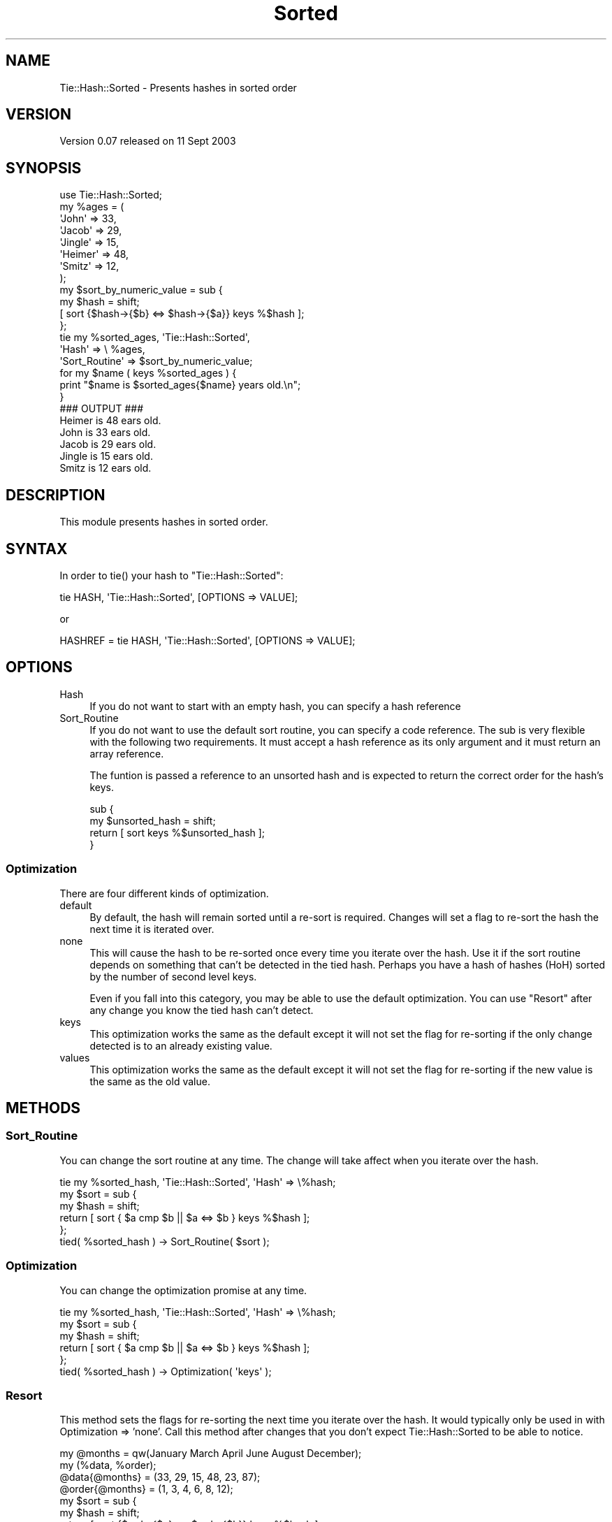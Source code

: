 .\" -*- mode: troff; coding: utf-8 -*-
.\" Automatically generated by Pod::Man 5.01 (Pod::Simple 3.43)
.\"
.\" Standard preamble:
.\" ========================================================================
.de Sp \" Vertical space (when we can't use .PP)
.if t .sp .5v
.if n .sp
..
.de Vb \" Begin verbatim text
.ft CW
.nf
.ne \\$1
..
.de Ve \" End verbatim text
.ft R
.fi
..
.\" \*(C` and \*(C' are quotes in nroff, nothing in troff, for use with C<>.
.ie n \{\
.    ds C` ""
.    ds C' ""
'br\}
.el\{\
.    ds C`
.    ds C'
'br\}
.\"
.\" Escape single quotes in literal strings from groff's Unicode transform.
.ie \n(.g .ds Aq \(aq
.el       .ds Aq '
.\"
.\" If the F register is >0, we'll generate index entries on stderr for
.\" titles (.TH), headers (.SH), subsections (.SS), items (.Ip), and index
.\" entries marked with X<> in POD.  Of course, you'll have to process the
.\" output yourself in some meaningful fashion.
.\"
.\" Avoid warning from groff about undefined register 'F'.
.de IX
..
.nr rF 0
.if \n(.g .if rF .nr rF 1
.if (\n(rF:(\n(.g==0)) \{\
.    if \nF \{\
.        de IX
.        tm Index:\\$1\t\\n%\t"\\$2"
..
.        if !\nF==2 \{\
.            nr % 0
.            nr F 2
.        \}
.    \}
.\}
.rr rF
.\" ========================================================================
.\"
.IX Title "Sorted 3"
.TH Sorted 3 2003-09-11 "perl v5.38.2" "User Contributed Perl Documentation"
.\" For nroff, turn off justification.  Always turn off hyphenation; it makes
.\" way too many mistakes in technical documents.
.if n .ad l
.nh
.SH NAME
Tie::Hash::Sorted \- Presents hashes in sorted order
.SH VERSION
.IX Header "VERSION"
Version 0.07 released on 11 Sept 2003
.SH SYNOPSIS
.IX Header "SYNOPSIS"
.Vb 1
\& use Tie::Hash::Sorted;
\&
\& my %ages = (
\&     \*(AqJohn\*(Aq   => 33,
\&     \*(AqJacob\*(Aq  => 29,
\&     \*(AqJingle\*(Aq => 15,
\&     \*(AqHeimer\*(Aq => 48,
\&     \*(AqSmitz\*(Aq  => 12,
\& );
\&
\& my $sort_by_numeric_value = sub {
\&     my $hash = shift;
\&     [ sort {$hash\->{$b} <=> $hash\->{$a}} keys %$hash ];
\& };
\&
\& tie my %sorted_ages, \*(AqTie::Hash::Sorted\*(Aq,
\&     \*(AqHash\*(Aq         => \e %ages,
\&     \*(AqSort_Routine\*(Aq => $sort_by_numeric_value;
\&
\& for my $name ( keys %sorted_ages ) {
\&     print "$name is $sorted_ages{$name} years old.\en";
\& }
\&
\& ### OUTPUT ###
\& Heimer is 48 ears old.
\& John is 33 ears old.
\& Jacob is 29 ears old.
\& Jingle is 15 ears old.
\& Smitz is 12 ears old.
.Ve
.SH DESCRIPTION
.IX Header "DESCRIPTION"
This module presents hashes in sorted order.
.SH SYNTAX
.IX Header "SYNTAX"
In order to \f(CWtie()\fR your hash to \f(CW\*(C`Tie::Hash::Sorted\*(C'\fR:
.PP
.Vb 1
\& tie HASH, \*(AqTie::Hash::Sorted\*(Aq, [OPTIONS => VALUE];
.Ve
.PP
or
.PP
.Vb 1
\& HASHREF = tie HASH, \*(AqTie::Hash::Sorted\*(Aq, [OPTIONS => VALUE];
.Ve
.SH OPTIONS
.IX Header "OPTIONS"
.IP Hash 4
.IX Item "Hash"
If you do not want to start with an empty hash, you can specify a hash
reference
.IP Sort_Routine 4
.IX Item "Sort_Routine"
If you do not want to use the default sort routine, you can specify a code
reference. The sub is very flexible with the following two requirements. It
must accept a hash reference as its only argument and it must return an array
reference.
.Sp
The funtion is passed a reference to an unsorted hash and is expected to
return the correct order for the hash's keys.
.Sp
.Vb 4
\& sub {
\&     my $unsorted_hash = shift;
\&     return [ sort keys %$unsorted_hash ];
\& }
.Ve
.SS Optimization
.IX Subsection "Optimization"
There are four different kinds of optimization.
.IP default 4
.IX Item "default"
By default, the hash will remain sorted until a re-sort is required. Changes
will set a flag to re-sort the hash the next time it is iterated over.
.IP none 4
.IX Item "none"
This will cause the hash to be re-sorted once every time you iterate over the
hash. Use it if the sort routine depends on something that can't be detected
in the tied hash. Perhaps you have a hash of hashes (HoH) sorted by the
number of second level keys.
.Sp
Even if you fall into this category, you may be able to use the default
optimization. You can use "Resort" after any change you know the tied
hash can't detect.
.IP keys 4
.IX Item "keys"
This optimization works the same as the default except it will not set the
flag for re-sorting if the only change detected is to an already existing
value.
.IP values 4
.IX Item "values"
This optimization works the same as the default except it will not set the
flag for re-sorting if the new value is the same as the old value.
.SH METHODS
.IX Header "METHODS"
.SS Sort_Routine
.IX Subsection "Sort_Routine"
You can change the sort routine at any time. The change will take affect when
you iterate over the hash.
.PP
.Vb 6
\& tie my %sorted_hash, \*(AqTie::Hash::Sorted\*(Aq, \*(AqHash\*(Aq => \e%hash;
\& my $sort = sub {
\&     my $hash = shift;
\&     return [ sort { $a cmp $b || $a <=> $b } keys %$hash ];
\& };
\& tied( %sorted_hash ) \-> Sort_Routine( $sort );
.Ve
.SS Optimization
.IX Subsection "Optimization"
You can change the optimization promise at any time.
.PP
.Vb 6
\& tie my %sorted_hash, \*(AqTie::Hash::Sorted\*(Aq, \*(AqHash\*(Aq => \e%hash;
\& my $sort = sub {
\&     my $hash = shift;
\&     return [ sort { $a cmp $b || $a <=> $b } keys %$hash ];
\& };
\& tied( %sorted_hash ) \-> Optimization( \*(Aqkeys\*(Aq );
.Ve
.SS Resort
.IX Subsection "Resort"
This method sets the flags for re-sorting the next time you iterate over the
hash. It would typically only be used in with Optimization => 'none'. Call
this method after changes that you don't expect Tie::Hash::Sorted to be able
to notice.
.PP
.Vb 2
\& my @months = qw(January March April June August December);
\& my (%data, %order);
\&
\& @data{@months} = (33, 29, 15, 48, 23, 87);
\& @order{@months} = (1, 3, 4, 6, 8, 12);
\&
\& my $sort = sub {
\&     my $hash = shift;    
\&     return [ sort {$order{$a} <=> $order{$b}} keys %$hash ];
\& };
\&
\& tie my %sorted_data, \*(AqTie::Hash::Sorted\*(Aq, 
\&     \*(AqHash\*(Aq         => \e%data,
\&     \*(AqSort_Routine\*(Aq => $sort,
\&     \*(AqOptimization\*(Aq => \*(Aqnone\*(Aq;
\&
\& for my $month ( keys %sorted_data ) {
\&     print "$month had $sorted_data{$month} million sales.\en";
\& }
\& # More code that iterates over the hash
\& # Since there are no changes, you get the benefits of no re\-sorting
\&
\& @order{@months} = (12, 8, 6, 4, 3, 1);
\&
\& # Tie::Hash::Sorted doesn\*(Aqt know that %order just changed so we\*(Aqll force
\& # the issue.
\& tied( %sorted_data ) \-> Resort;
\&
\& for my $month ( keys %sorted_data ) {
\&     print "$month had $sorted_data{$month} million sales.\en";
\& }
.Ve
.SS Count
.IX Subsection "Count"
Current versions of perl (so far, 5.8.1 and below) implement
\&\f(CW\*(C`scalar keys %tied_hash\*(C'\fR poorly. Use the Count method instead to get the
number of elements in the hash.
.PP
.Vb 3
\& my %data = ( a=>1, b=>2, c=>3, d=>4 );
\& tie my %sorted_data, \*(AqTie::Hash::Sorted\*(Aq, \*(AqHash\*(Aq => \e%data;
\& print tied( %sorted_data ) \-> Count, "\en";
.Ve
.SH AUTHORS
.IX Header "AUTHORS"
Joshua Gatcomb, <Limbic_Region_2000@Yahoo.com>
.PP
Joshua Jore, <jjore@cpan.org>
.PP
Currently maintained by Joshua Gatcomb, <Limbic_Region_2000@Yahoo.com>
.SH ACKNOWLEDGEMENTS
.IX Header "ACKNOWLEDGEMENTS"
This module was inspired by Tie::SortHash.
.PP
Various people from PerlMonks (<http://www.perlmonks.org>) provided
invaluable input.
.SH BUGS
.IX Header "BUGS"
None known.  Bug reports, fixes, and feedback are desired.
.SH CAVEATS
.IX Header "CAVEATS"
As of this release, tied hashes always return 0 in scalar context and false
in boolean context. You might want to consider using "Count" as an
alternative.
.SH COPYRIGHT
.IX Header "COPYRIGHT"
.Vb 3
\& Copyright (c) 2003 Joshua Gatcomb. All rights reserved.
\& This program is free software; you can redistribute it
\& and/or modify it under the same terms as Perl itself.
.Ve
.SH "SEE ALSO"
.IX Header "SEE ALSO"
perl(1), perltie
.PP
README for a comparison to Tie::IxHash and Tie::SortHash
